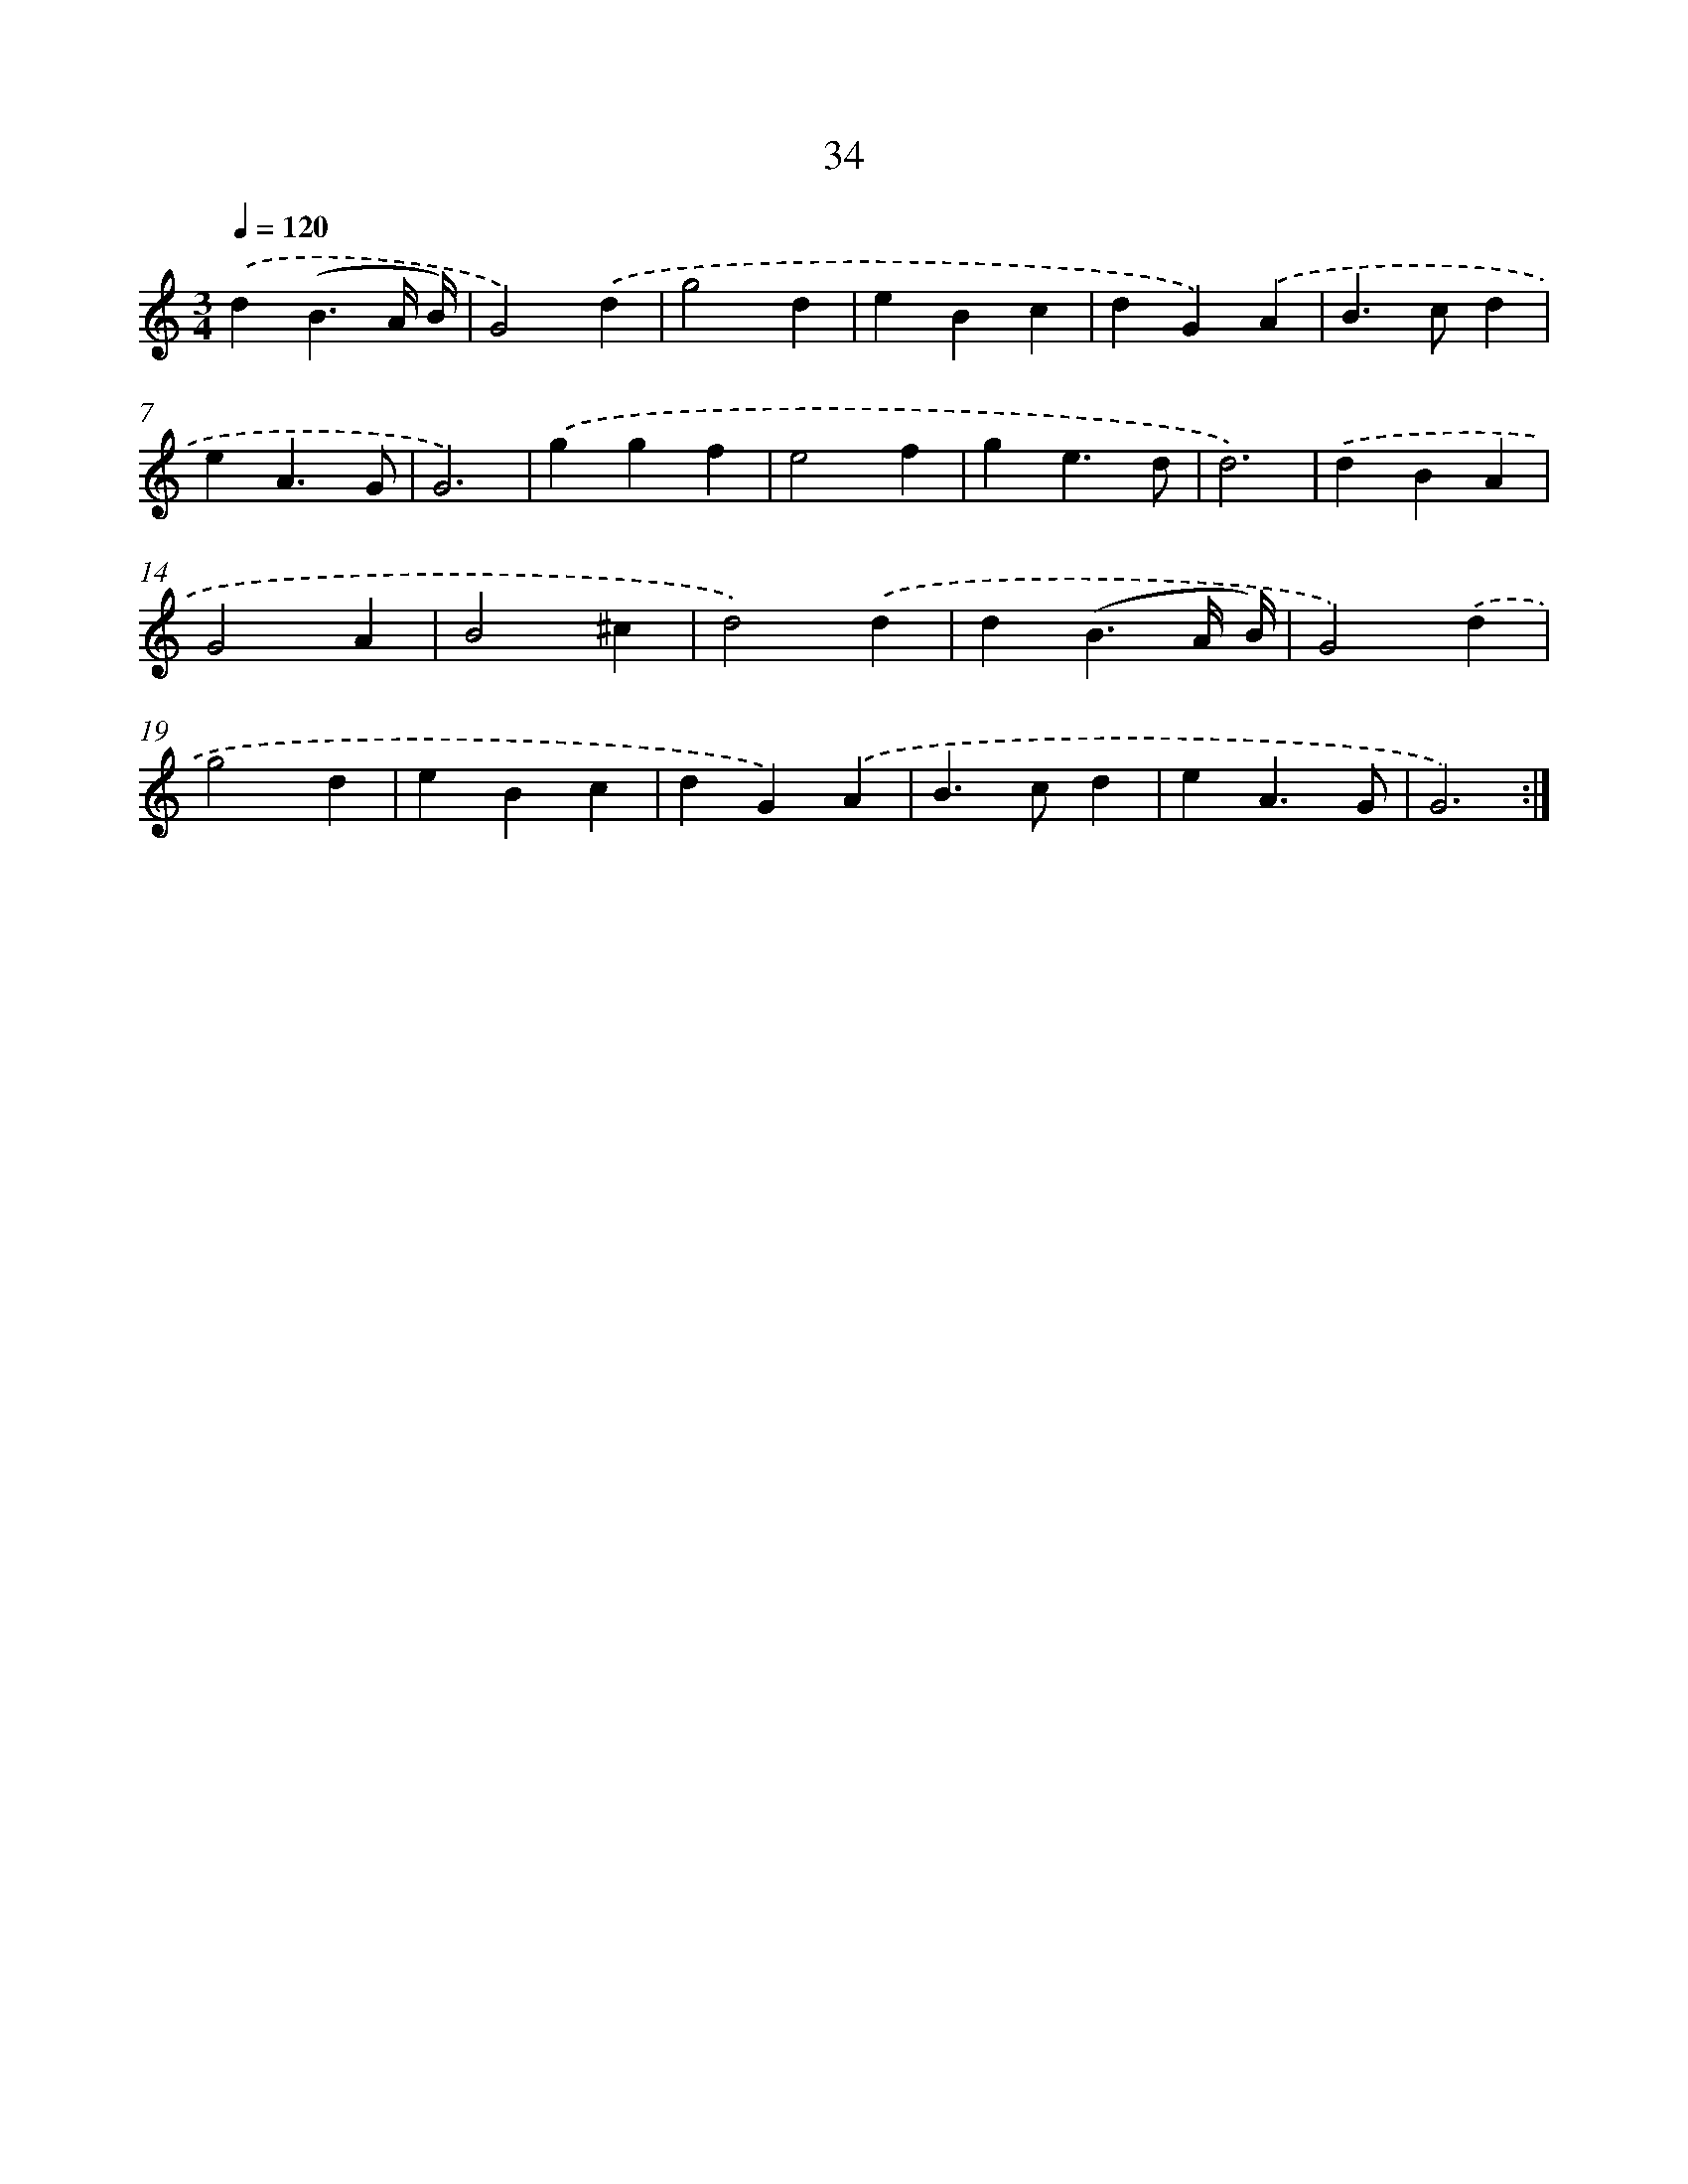 X: 7396
T: 34
%%abc-version 2.0
%%abcx-abcm2ps-target-version 5.9.1 (29 Sep 2008)
%%abc-creator hum2abc beta
%%abcx-conversion-date 2018/11/01 14:36:37
%%humdrum-veritas 3246221238
%%humdrum-veritas-data 3980096424
%%continueall 1
%%barnumbers 0
L: 1/4
M: 3/4
Q: 1/4=120
K: C clef=treble
.('d(B3/A// B//) |
G2).('d |
g2d |
eBc |
dG).('A |
B>cd |
eA3/G/ |
G3) |
.('ggf |
e2f |
ge3/d/ |
d3) |
.('dBA |
G2A |
B2^c |
d2).('d |
d(B3/A// B//) |
G2).('d |
g2d |
eBc |
dG).('A |
B>cd |
eA3/G/ |
G3) :|]
